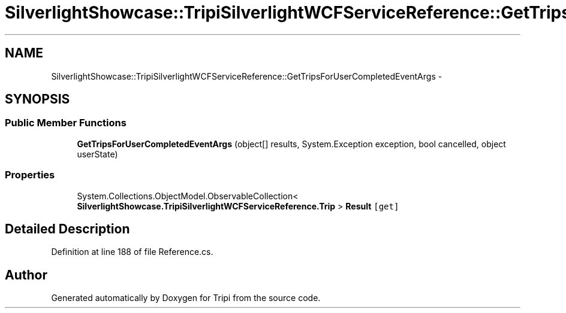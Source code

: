 .TH "SilverlightShowcase::TripiSilverlightWCFServiceReference::GetTripsForUserCompletedEventArgs" 3 "18 Feb 2010" "Version revision 98" "Tripi" \" -*- nroff -*-
.ad l
.nh
.SH NAME
SilverlightShowcase::TripiSilverlightWCFServiceReference::GetTripsForUserCompletedEventArgs \- 
.SH SYNOPSIS
.br
.PP
.SS "Public Member Functions"

.in +1c
.ti -1c
.RI "\fBGetTripsForUserCompletedEventArgs\fP (object[] results, System.Exception exception, bool cancelled, object userState)"
.br
.in -1c
.SS "Properties"

.in +1c
.ti -1c
.RI "System.Collections.ObjectModel.ObservableCollection< \fBSilverlightShowcase.TripiSilverlightWCFServiceReference.Trip\fP > \fBResult\fP\fC [get]\fP"
.br
.in -1c
.SH "Detailed Description"
.PP 
Definition at line 188 of file Reference.cs.

.SH "Author"
.PP 
Generated automatically by Doxygen for Tripi from the source code.
